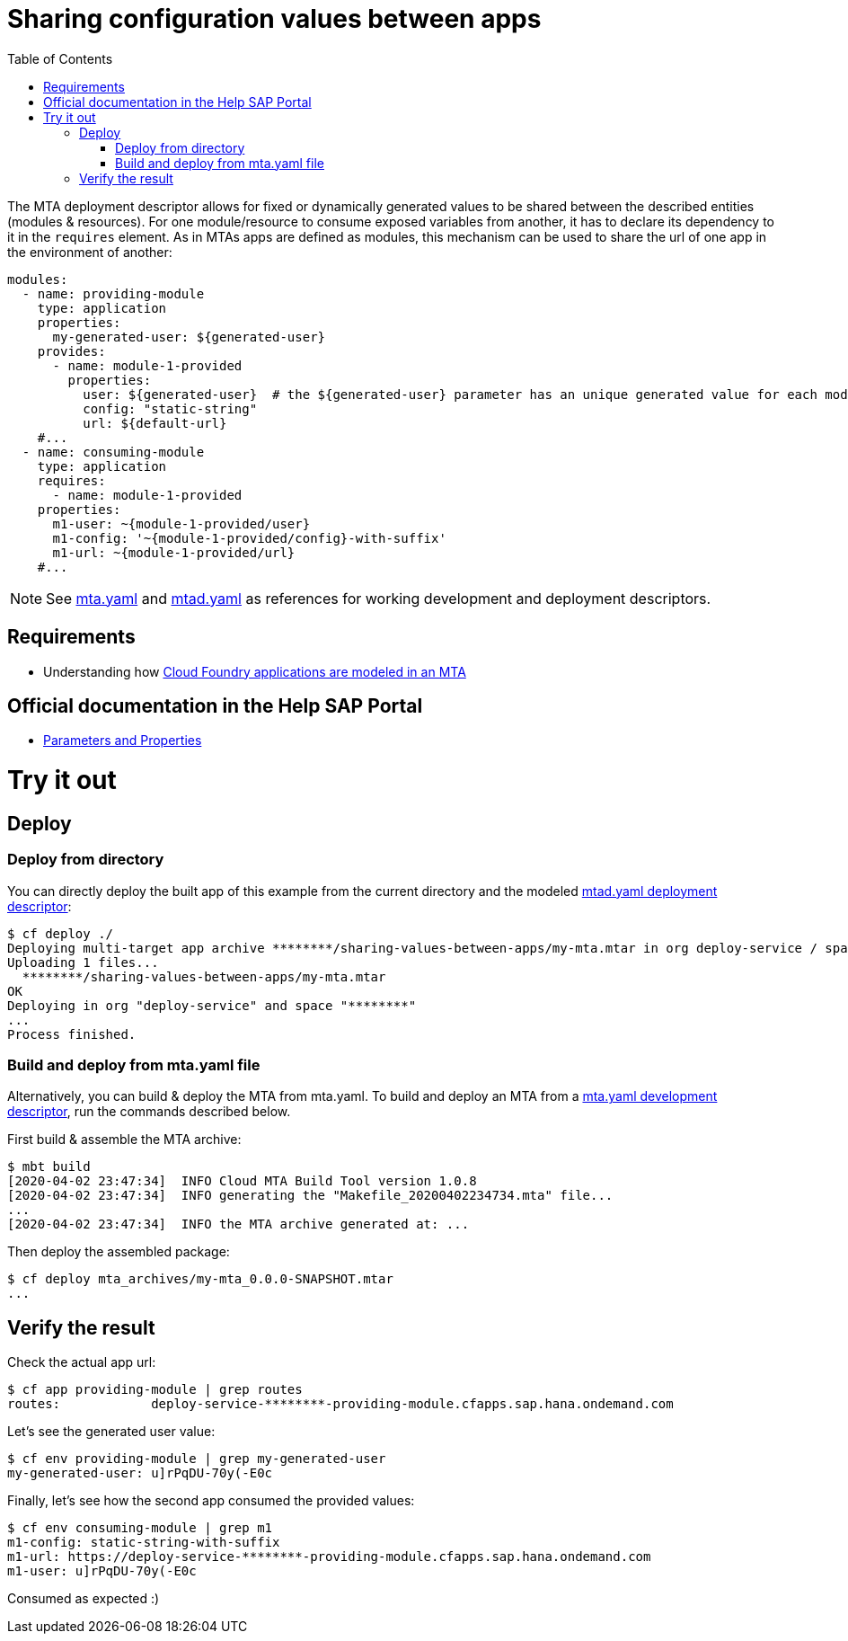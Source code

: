 :toc:

# Sharing configuration values between apps

The MTA deployment descriptor allows for fixed or dynamically generated values to be shared between the described entities (modules & resources). For one module/resource to consume exposed variables from another, it has to declare its dependency to it in the `requires` element. As in MTAs apps are defined as modules, this mechanism can be used to share the url of one app in the environment of another:

```yaml
modules:
  - name: providing-module
    type: application
    properties: 
      my-generated-user: ${generated-user}
    provides:
      - name: module-1-provided 
        properties:
          user: ${generated-user}  # the ${generated-user} parameter has an unique generated value for each module
          config: "static-string"
          url: ${default-url} 
    #...
  - name: consuming-module
    type: application
    requires:
      - name: module-1-provided
    properties:
      m1-user: ~{module-1-provided/user}  
      m1-config: '~{module-1-provided/config}-with-suffix'
      m1-url: ~{module-1-provided/url}
    #...
```
NOTE: See link:mta.yaml[mta.yaml] and link:mtad.yaml[mtad.yaml] as references for working development and deployment descriptors.

## Requirements
- Understanding how link:../cf-app/README.adoc[Cloud Foundry applications are modeled in an MTA] 

## Official documentation in the Help SAP Portal
- link:https://help.sap.com/viewer/65de2977205c403bbc107264b8eccf4b/Cloud/en-US/490c8f71e2b74bc0a59302cada66117c.html[Parameters and Properties]

# Try it out

## Deploy

### Deploy from directory
You can directly deploy the built app of this example from the current directory and the modeled link:mtad.yaml[mtad.yaml deployment descriptor]:

```bash
$ cf deploy ./
Deploying multi-target app archive ********/sharing-values-between-apps/my-mta.mtar in org deploy-service / space ******** as ********...
Uploading 1 files...
  ********/sharing-values-between-apps/my-mta.mtar
OK
Deploying in org "deploy-service" and space "********"
...
Process finished.
```

### Build and deploy from mta.yaml file
Alternatively, you can build & deploy the MTA from mta.yaml. To build and deploy an MTA from a link:mta.yaml[mta.yaml development descriptor], run the commands described below.

First build & assemble the MTA archive:

```bash
$ mbt build
[2020-04-02 23:47:34]  INFO Cloud MTA Build Tool version 1.0.8
[2020-04-02 23:47:34]  INFO generating the "Makefile_20200402234734.mta" file...
...
[2020-04-02 23:47:34]  INFO the MTA archive generated at: ...
```

Then deploy the assembled package:

```bash
$ cf deploy mta_archives/my-mta_0.0.0-SNAPSHOT.mtar
...
```

## Verify the result

Check the actual app url:

```bash
$ cf app providing-module | grep routes
routes:            deploy-service-********-providing-module.cfapps.sap.hana.ondemand.com
```

Let's see the generated user value:

```bash
$ cf env providing-module | grep my-generated-user
my-generated-user: u]rPqDU-70y(-E0c
```

Finally, let's see how the second app consumed the provided values:

```bash
$ cf env consuming-module | grep m1
m1-config: static-string-with-suffix
m1-url: https://deploy-service-********-providing-module.cfapps.sap.hana.ondemand.com
m1-user: u]rPqDU-70y(-E0c
```

Consumed as expected :) 
